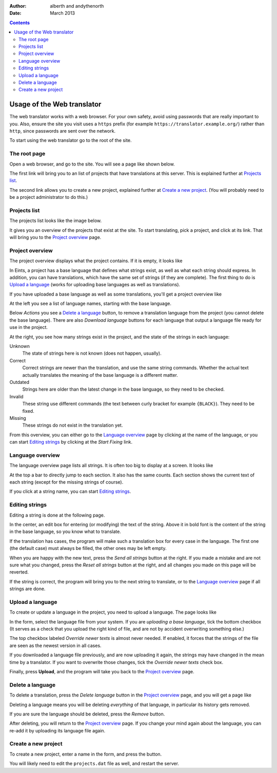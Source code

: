 :Author: alberth and andythenorth
:Date: March 2013

.. contents::


===========================
Usage of the Web translator
===========================
The web translator works with a web browser. For your own safety, avoid using
passwords that are really important to you. Also, ensure the site you visit
uses a ``https`` prefix (for example ``https://translator.example.org/``)
rather than ``http``, since passwords are sent over the network.

To start using the web translator go to the root of the site.

The root page
-------------
Open a web browser, and go to the site. You will see a page like shown below.

.. image:: root_page.png

The first link will bring you to an list of projects that have translations at
this server. This is explained further at `Projects list`_.

The second link allows you to create a new project, explained further at
`Create a new project`_. (You will probably need to be a project administrator
to do this.)

Projects list
-------------
The projects list looks like the image below.

.. image:: projects_list.png

It gives you an overview of the projects that exist at the site. To start
translating, pick a project, and click at its link. That will bring you to the
`Project overview`_ page.

Project overview
----------------
The project overview displays what the project contains. If it is empty, it
looks like

.. image:: upload_base_language.png

In Eints, a project has a base language that defines what strings exist, as
well as what each string should express. In addition, you can have
translations, which have the same set of strings (if they are complete).
The first thing to do is `Upload a language`_ (works for uploading base
languages as well as translations).

If you have uploaded a base language as well as some translations, you'll get
a project overview like

.. image:: project_overview.png

At the left you see a list of language names, starting with the base language.

Below *Actions* you see a `Delete a language`_ button, to remove a translation
language from the project (you cannot delete the base language). There are
also *Download language* buttons for each language that output a language file
ready for use in the project.

At the right, you see how many strings exist in the project, and the state of
the strings in each language:

Unknown
  The state of strings here is not known (does not happen, usually).

Correct
  Correct strings are newer than the translation, and use the same string
  commands. Whether the actual text actually translates the meaning of the
  base language is a different matter.

Outdated
  Strings here are older than the latest change in the base language, so they
  need to be checked.

Invalid
  These string use different commands (the text between curly bracket for
  example ``{BLACK}``). They need to be fixed.

Missing
  These strings do not exist in the translation yet.

From this overview, you can either go to the `Language overview`_ page by
clicking at the name of the language, or you can start `Editing strings`_ by
clicking at the *Start Fixing* link.

Language overview
-----------------
The language overview page lists all strings. It is often too big to display
at a screen. It looks like

.. image:: language_overview.png

At the top a bar to directly jump to each section. It also has the same
counts. Each section shows the current text of each string (except for the
missing strings of course).

If you click at a string name, you can start `Editing strings`_.


Editing strings
---------------
Editing a string is done at the following page.

.. image:: edit_string.png

In the center, an edit box for entering (or modifying) the text of the string.
Above it in bold font is the content of the string in the base language, so
you know what to translate.

If the translation has cases, the program will make such a translation box for
every case in the language. The first one (the default case) must always be
filled, the other ones may be left empty.

When you are happy with the new text, press the *Send all strings* button at
the right. If you made a mistake and are not sure what you changed, press the
*Reset all strings* button at the right, and all changes you made on this page
will be reverted.

If the string is correct, the program will bring you to the next string to
translate, or to the `Language overview`_ page if all strings are done.


Upload a language
-----------------
To create or update a language in the project, you need to upload a language.
The page looks like

.. image:: upload_language.png

In the form, select the language file from your system. If you are *uploading a
base language*, tick the bottom checkbox (It serves as a check that you upload
the right kind of file, and are not by accident overwriting something else.)

The top checkbox labeled *Override newer texts* is almost never needed.
If enabled, it forces that the strings of the file are seen as the newest
version in all cases.

If you downloaded a language file previously, and are
now uploading it again, the strings may have changed in the mean time by a
translator. If you want to overwrite those changes, tick the *Override newer
texts* check box.

Finally, press **Upload**, and the program will take you back to the `Project
overview`_ page.

Delete a language
-----------------
To delete a translation, press the *Delete language* button in the `Project
overview`_ page, and you will get a page like

.. image:: delete_language.png

Deleting a language means you will be deleting *everything* of that language,
in particular its history gets removed.

If you are sure the language should be deleted, press the *Remove* button.

After deleting, you will return to the `Project overview`_ page. If you change
your mind again about the language, you can re-add it by uploading its
language file again.


Create a new project
--------------------
To create a new project, enter a name in the form, and press the button.

.. image:: new_project.png

You will likely need to edit the ``projects.dat`` file as well, and restart
the server.

.. XXX Add a link to that text. We need Sphinx!!



.. vim: tw=78 spell
